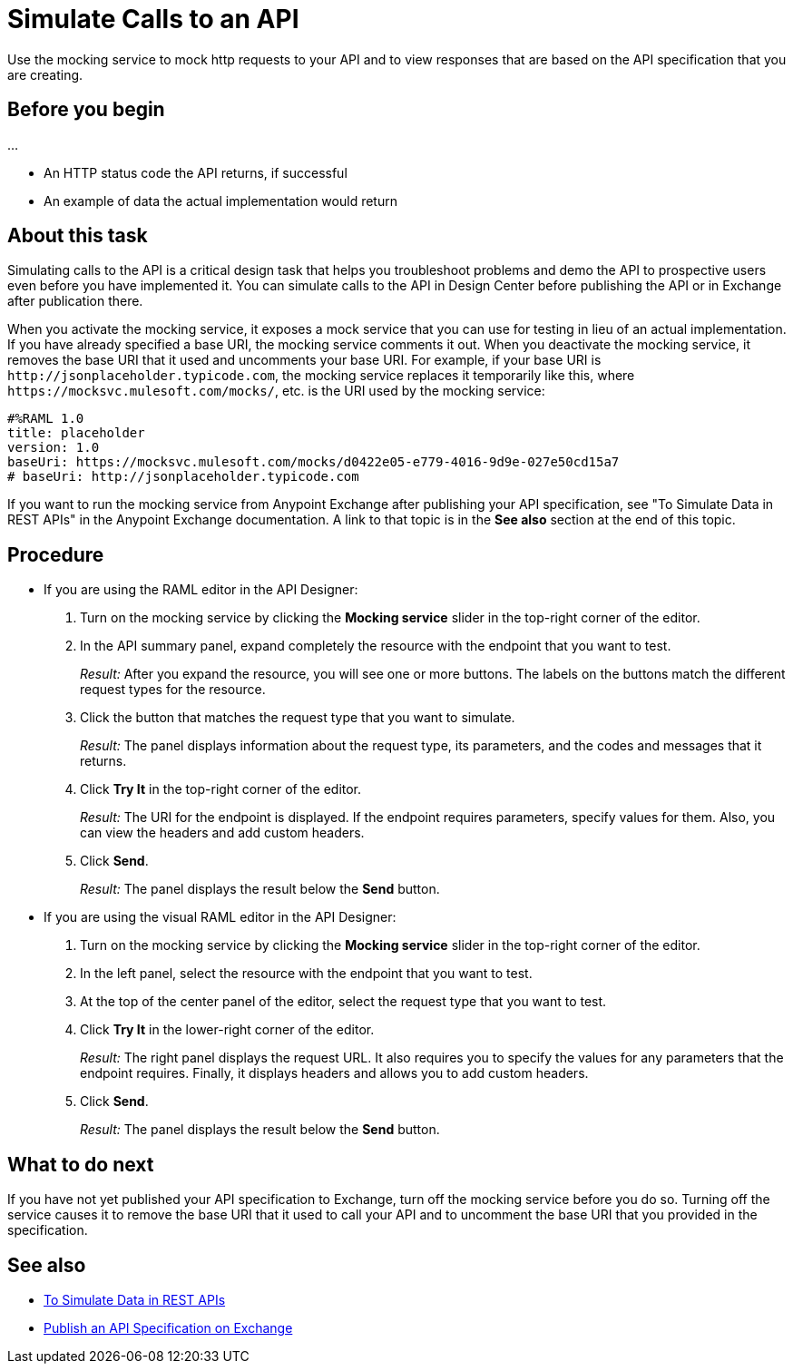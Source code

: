 = Simulate Calls to an API

Use the mocking service to mock http requests to your API and to view responses that are based on the API specification that you are creating.

== Before you begin

...

* An HTTP status code the API returns, if successful
* An example of data the actual implementation would return

== About this task
Simulating calls to the API is a critical design task that helps you troubleshoot problems and demo the API to prospective users even before you have implemented it. You can simulate calls to the API in Design Center before publishing the API or in Exchange after publication there.

When you activate the mocking service, it exposes a mock service that you can use for testing in lieu of an actual implementation. If you have already specified a base URI, the mocking service comments it out. When you deactivate the mocking service, it removes the base URI that it used and uncomments your base URI. For example, if your base URI is `+http://jsonplaceholder.typicode.com+`, the mocking service replaces it temporarily like this, where `+https://mocksvc.mulesoft.com/mocks/+`, etc. is the URI used by the mocking service:

----
#%RAML 1.0
title: placeholder
version: 1.0
baseUri: https://mocksvc.mulesoft.com/mocks/d0422e05-e779-4016-9d9e-027e50cd15a7
# baseUri: http://jsonplaceholder.typicode.com
----

If you want to run the mocking service from Anypoint Exchange after publishing your API specification, see "To Simulate Data in REST APIs" in the Anypoint Exchange documentation. A link to that topic is in the *See also* section at the end of this topic.


== Procedure

* If you are using the RAML editor in the API Designer:
+
. Turn on the mocking service by clicking the *Mocking service* slider in the top-right corner of the editor.
. In the API summary panel, expand completely the resource with the endpoint that you want to test.
+
_Result:_ After you expand the resource, you will see one or more buttons. The labels on the buttons match the different request types for the resource.
. Click the button that matches the request type that you want to simulate.
+
_Result:_ The panel displays information about the request type, its parameters, and the codes and messages that it returns.
. Click *Try It* in the top-right corner of the editor.
+
_Result:_ The URI for the endpoint is displayed. If the endpoint requires parameters, specify values for them. Also, you can view the headers and add custom headers.
. Click *Send*.
+
_Result:_ The panel displays the result below the *Send* button.

* If you are using the visual RAML editor in the API Designer:
+
. Turn on the mocking service by clicking the *Mocking service* slider in the top-right corner of the editor.
. In the left panel, select the resource with the endpoint that you want to test.
. At the top of the center panel of the editor, select the request type that you want to test.
. Click *Try It* in the lower-right corner of the editor.
+
_Result:_ The right panel displays the request URL. It also requires you to specify the values for any parameters that the endpoint requires. Finally, it displays headers and allows you to add custom headers.
. Click *Send*.
+
_Result:_ The panel displays the result below the *Send* button.

== What to do next

If you have not yet published your API specification to Exchange, turn off the mocking service before you do so. Turning off the service causes it to remove the base URI that it used to call your API and to uncomment the base URI that you provided in the specification.

== See also
* link:../anypoint-exchange/ex2-to-simulate-api-data[To Simulate Data in REST APIs]
* link:/design-center/design-publish-to-exchange[Publish an API Specification on Exchange]
